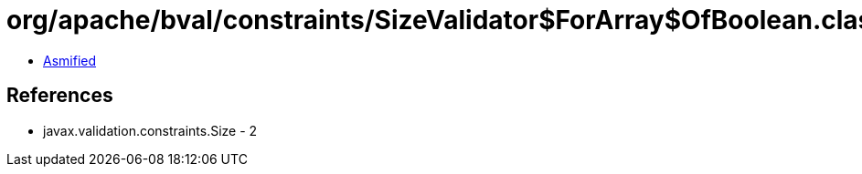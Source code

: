 = org/apache/bval/constraints/SizeValidator$ForArray$OfBoolean.class

 - link:SizeValidator$ForArray$OfBoolean-asmified.java[Asmified]

== References

 - javax.validation.constraints.Size - 2
